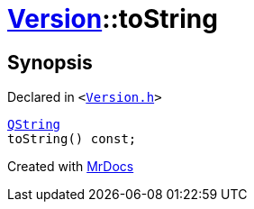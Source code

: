 [#Version-toString]
= xref:Version.adoc[Version]::toString
:relfileprefix: ../
:mrdocs:


== Synopsis

Declared in `&lt;https://github.com/PrismLauncher/PrismLauncher/blob/develop/launcher/Version.h#L58[Version&period;h]&gt;`

[source,cpp,subs="verbatim,replacements,macros,-callouts"]
----
xref:QString.adoc[QString]
toString() const;
----



[.small]#Created with https://www.mrdocs.com[MrDocs]#
